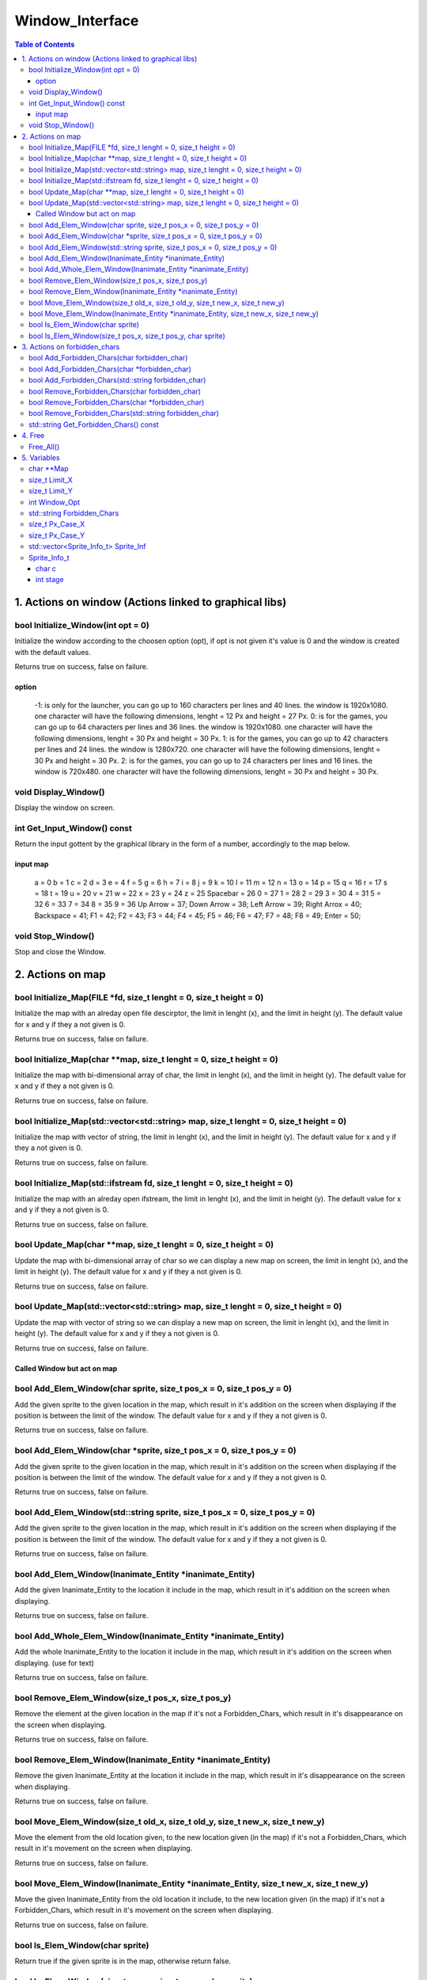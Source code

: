 ################
Window_Interface
################

.. contents:: Table of Contents


*******************************************************
1. Actions on window (Actions linked to graphical libs)
*******************************************************

bool Initialize_Window(int opt = 0)
===================================

Initialize the window according to the choosen option (opt), if opt is not given it's value is 0 and the window is created with the default values.

Returns true on success, false on failure.

option
------

    -1: is only for the launcher, you can go up to 160 characters per lines and 40 lines. the window is 1920x1080. one character will have the following dimensions, lenght = 12 Px and height = 27 Px.
    0: is for the games, you can go up to 64 characters per lines and 36 lines. the window is 1920x1080. one character will have the following dimensions, lenght = 30 Px and height = 30 Px.
    1: is for the games, you can go up to 42 characters per lines and 24 lines. the window is 1280x720. one character will have the following dimensions, lenght = 30 Px and height = 30 Px.
    2: is for the games, you can go up to 24 characters per lines and 16 lines. the window is 720x480. one character will have the following dimensions, lenght = 30 Px and height = 30 Px.

void Display_Window()
=====================

Display the window on screen.

int Get_Input_Window() const
============================

Return the input gottent by the graphical library in the form of a number, accordingly to the map below.

input map
---------

    a = 0
    b = 1
    c = 2
    d = 3
    e = 4
    f = 5
    g = 6
    h = 7
    i = 8
    j = 9
    k = 10
    l = 11
    m = 12
    n = 13
    o = 14
    p = 15
    q = 16
    r = 17
    s = 18
    t = 19
    u = 20
    v = 21
    w = 22
    x = 23
    y = 24
    z = 25
    Spacebar = 26
    0 = 27
    1 = 28
    2 = 29
    3 = 30
    4 = 31
    5 = 32
    6 = 33
    7 = 34
    8 = 35
    9 = 36
    Up Arrow = 37;
    Down Arrow = 38;
    Left Arrow = 39;
    Right Arrox = 40;
    Backspace = 41;
    F1 = 42;
    F2 = 43;
    F3 = 44;
    F4 = 45;
    F5 = 46;
    F6 = 47;
    F7 = 48;
    F8 = 49;
    Enter = 50;

void Stop_Window()
==================

Stop and close the Window.


*****************
2. Actions on map
*****************

bool Initialize_Map(FILE \*fd, size_t lenght = 0, size_t height = 0)
====================================================================

Initialize the map with an alreday open file descirptor, the limit in lenght (x), and the limit in height (y).
The default value for x and y if they a not given is 0.

Returns true on success, false on failure.

bool Initialize_Map(char \**map, size_t lenght = 0, size_t height = 0)
======================================================================

Initialize the map with bi-dimensional array of char, the limit in lenght (x), and the limit in height (y).
The default value for x and y if they a not given is 0.

Returns true on success, false on failure.

bool Initialize_Map(std::vector<std::string> map, size_t lenght = 0, size_t height = 0)
=======================================================================================

Initialize the map with vector of string, the limit in lenght (x), and the limit in height (y).
The default value for x and y if they a not given is 0.

Returns true on success, false on failure.

bool Initialize_Map(std::ifstream fd, size_t lenght = 0, size_t height = 0)
===========================================================================

Initialize the map with an alreday open ifstream, the limit in lenght (x), and the limit in height (y).
The default value for x and y if they a not given is 0.

Returns true on success, false on failure.

bool Update_Map(char \**map, size_t lenght = 0, size_t height = 0)
==================================================================

Update the map with bi-dimensional array of char so we can display a new map on screen, the limit in lenght (x), and the limit in height (y).
The default value for x and y if they a not given is 0.

Returns true on success, false on failure.

bool Update_Map(std::vector<std::string> map, size_t lenght = 0, size_t height = 0)
===================================================================================

Update the map with vector of string so we can display a new map on screen, the limit in lenght (x), and the limit in height (y).
The default value for x and y if they a not given is 0.

Returns true on success, false on failure.


Called Window but act on map
----------------------------

bool Add_Elem_Window(char sprite, size_t pos_x = 0, size_t pos_y = 0)
=====================================================================

Add the given sprite to the given location in the map, which result in it's addition on the screen when displaying if the position is between the limit of the window.
The default value for x and y if they a not given is 0.

Returns true on success, false on failure.

bool Add_Elem_Window(char \*sprite, size_t pos_x = 0, size_t pos_y = 0)
=======================================================================

Add the given sprite to the given location in the map, which result in it's addition on the screen when displaying if the position is between the limit of the window.
The default value for x and y if they a not given is 0.

Returns true on success, false on failure.

bool Add_Elem_Window(std::string sprite, size_t pos_x = 0, size_t pos_y = 0)
============================================================================

Add the given sprite to the given location in the map, which result in it's addition on the screen when displaying if the position is between the limit of the window.
The default value for x and y if they a not given is 0.

Returns true on success, false on failure.

bool Add_Elem_Window(Inanimate_Entity \*inanimate_Entity)
=========================================================

Add the given Inanimate_Entity to the location it include in the map, which result in it's addition on the screen when displaying.

Returns true on success, false on failure.

bool Add_Whole_Elem_Window(Inanimate_Entity \*inanimate_Entity)
===============================================================

Add the whole Inanimate_Entity to the location it include in the map, which result in it's addition on the screen when displaying. (use for text)

Returns true on success, false on failure.

bool Remove_Elem_Window(size_t pos_x, size_t pos_y)
===================================================

Remove the element at the given location in the map if it's not a Forbidden_Chars, which result in it's disappearance on the screen when displaying.

Returns true on success, false on failure.

bool Remove_Elem_Window(Inanimate_Entity \*inanimate_Entity)
============================================================

Remove the given Inanimate_Entity at the location it include in the map, which result in it's disappearance on the screen when displaying.

Returns true on success, false on failure.

bool Move_Elem_Window(size_t old_x, size_t old_y, size_t new_x, size_t new_y)
=============================================================================

Move the element from the old location given, to the new location given (in the map) if it's not a Forbidden_Chars, which result in it's movement on the screen when displaying.

Returns true on success, false on failure.

bool Move_Elem_Window(Inanimate_Entity \*inanimate_Entity, size_t new_x, size_t new_y)
======================================================================================

Move the given Inanimate_Entity from the old location it include, to the new location given (in the map) if it's not a Forbidden_Chars, which result in it's movement on the screen when displaying.

Returns true on success, false on failure.

bool Is_Elem_Window(char sprite)
================================

Return true if the given sprite is in the map, otherwise return false.

bool Is_Elem_Window(size_t pos_x, size_t pos_y, char sprite)
============================================================

Return true if the given sprite is in the given position in the map, otherwise return false.


*****************************
3. Actions on forbidden_chars
*****************************

bool Add_Forbidden_Chars(char forbidden_char)
=============================================

Add the given element to the list of forbidden_char (given in the form of a single char) to the list.

Returns true on success, false on failure.

bool Add_Forbidden_Chars(char \*forbidden_char)
===============================================

Add the given element to the list of forbidden_char (given in the form of a char \*) to the list.

Returns true on success, false on failure.

bool Add_Forbidden_Chars(std::string forbidden_char)
====================================================

Add the given element to the list of forbidden_char (given in the form of a string) to the list.

Returns true on success, false on failure.

bool Remove_Forbidden_Chars(char forbidden_char)
================================================

Remove the given element (given in the form of a single char) from the list of forbidden_char.

Returns true on success, false on failure.

bool Remove_Forbidden_Chars(char \*forbidden_char)
==================================================

Remove the given element (given in the form of a char \*) from the list of forbidden_char.

Returns true on success, false on failure.

bool Remove_Forbidden_Chars(std::string forbidden_char)
=======================================================

Remove the given element (given in the form of a string) from the list of forbidden_char.

Returns true on success, false on failure.

std::string Get_Forbidden_Chars() const
=======================================

Return the Forbidden Chars in the form of a string;


*******
4. Free
*******

Free_All()
==========

Free all memory used (if any) by this class.


************
5. Variables
************

char \**Map
===========

Char \** containing the map of the game.

size_t Limit_X
==============

Limit in lenght (x) of the map.

size_t Limit_Y
==============

Limit in heigœ (y) of the map.

int Window_Opt
==============

Option use for creating the window

std::string Forbidden_Chars
===========================

The string who contain the forbidden chars.

size_t Px_Case_X
================

Number of pixel a character takes on the x axis.

size_t Px_Case_Y
================

Number of pixel a character takes on the y axis.

std::vector<Sprite_Info_t> Sprite_Inf
=====================================

Vector of a structure who contains all the informations needed to draw a sprite on screen.

Sprite_Info_t
=============

char c
------

The identification char to find the sprite on the map.

int stage
---------

the stage to know when to draw a sprite and in which category it is.

    0: Sprite who never moves, optimisation possible on them.
    1: Sprite who aren't animated and can't move.
    2: Sprite who moves and are animated.